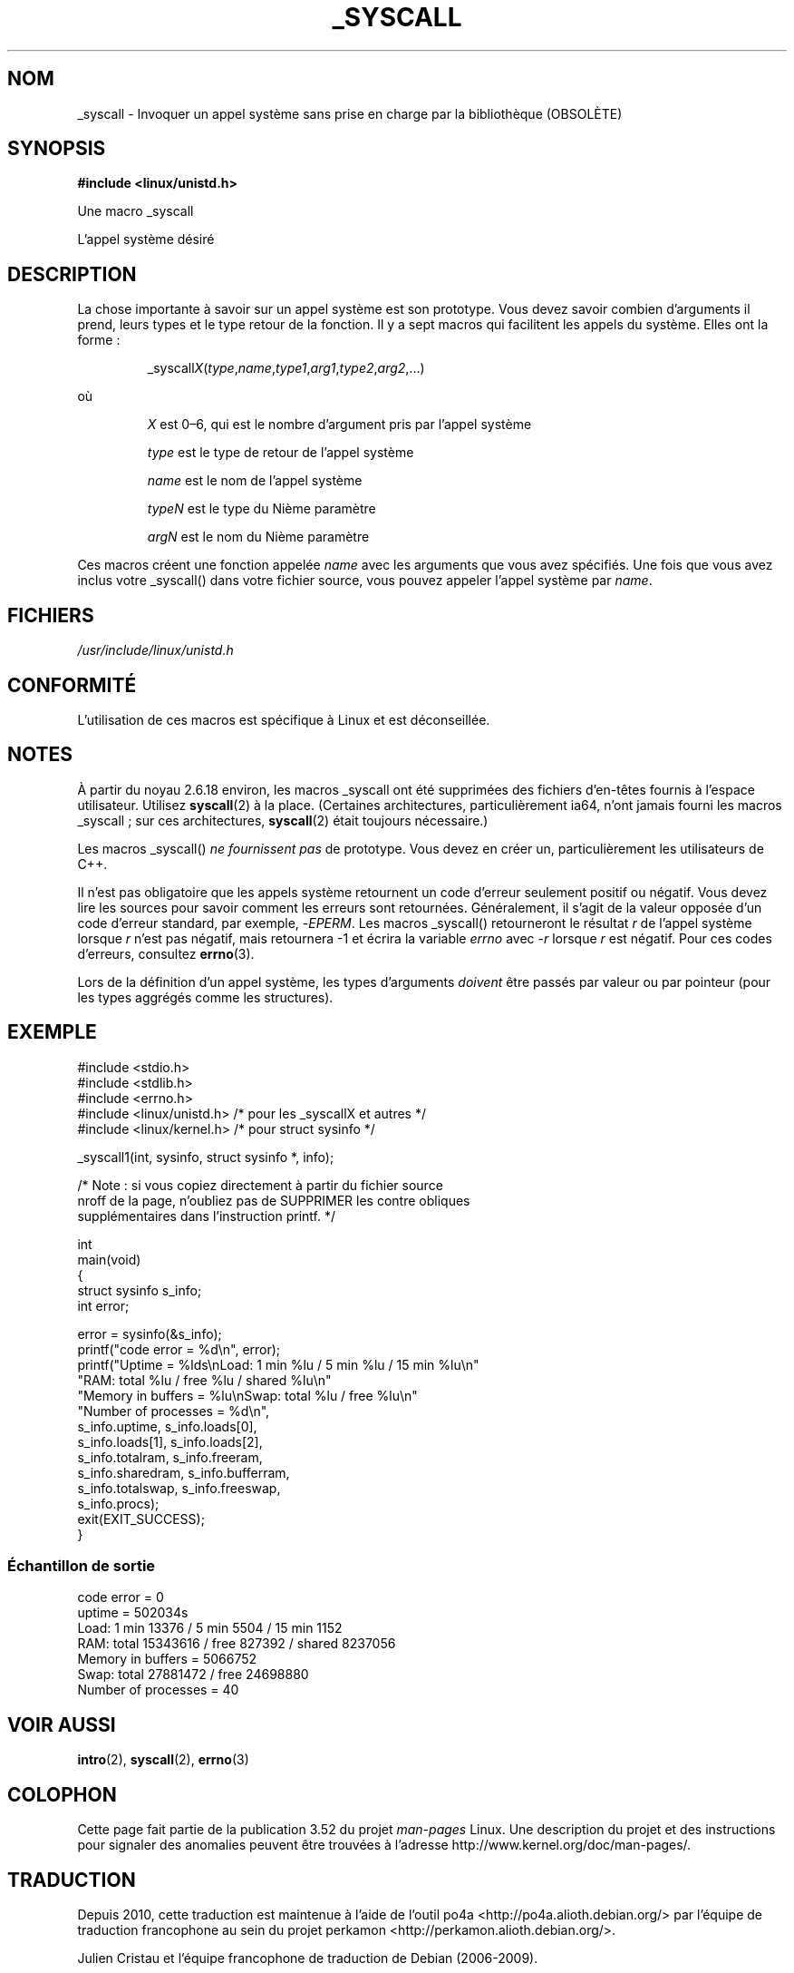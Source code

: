 .\" Copyright (c) 1993 Michael Haardt (michael@moria.de),
.\"   Fri Apr  2 11:32:09 MET DST 1993
.\"
.\" %%%LICENSE_START(GPLv2+_DOC_FULL)
.\" This is free documentation; you can redistribute it and/or
.\" modify it under the terms of the GNU General Public License as
.\" published by the Free Software Foundation; either version 2 of
.\" the License, or (at your option) any later version.
.\"
.\" The GNU General Public License's references to "object code"
.\" and "executables" are to be interpreted as the output of any
.\" document formatting or typesetting system, including
.\" intermediate and printed output.
.\"
.\" This manual is distributed in the hope that it will be useful,
.\" but WITHOUT ANY WARRANTY; without even the implied warranty of
.\" MERCHANTABILITY or FITNESS FOR A PARTICULAR PURPOSE.  See the
.\" GNU General Public License for more details.
.\"
.\" You should have received a copy of the GNU General Public
.\" License along with this manual; if not, see
.\" <http://www.gnu.org/licenses/>.
.\" %%%LICENSE_END
.\"
.\" Tue Jul  6 12:42:46 MDT 1993 <dminer@nyx.cs.du.edu>
.\" Added "Calling Directly" and supporting paragraphs
.\"
.\" Modified Sat Jul 24 15:19:12 1993 by Rik Faith <faith@cs.unc.edu>
.\"
.\" Modified 21 Aug 1994 by Michael Chastain <mec@shell.portal.com>:
.\"   Added explanation of arg stacking when 6 or more args.
.\"
.\" Modified 10 June 1995 by Andries Brouwer <aeb@cwi.nl>
.\"
.\" 2007-10-23 mtk: created as a new page, by taking the content
.\" specific to the _syscall() macros from intro(2).
.\"
.\"*******************************************************************
.\"
.\" This file was generated with po4a. Translate the source file.
.\"
.\"*******************************************************************
.TH _SYSCALL 2 "19 décembre 2007" Linux "Manuel du programmeur Linux"
.SH NOM
_syscall \- Invoquer un appel système sans prise en charge par la
bibliothèque (OBSOLÈTE)
.SH SYNOPSIS
\fB#include <linux/unistd.h>\fP

Une macro _syscall

L'appel système désiré
.SH DESCRIPTION
La chose importante à savoir sur un appel système est son prototype. Vous
devez savoir combien d'arguments il prend, leurs types et le type retour de
la fonction. Il y a sept macros qui facilitent les appels du système. Elles
ont la forme\ :
.sp
.RS
_syscall\fIX\fP(\fItype\fP,\fIname\fP,\fItype1\fP,\fIarg1\fP,\fItype2\fP,\fIarg2\fP,...)
.RE
.PP
où
.IP
\fIX\fP est 0\(en6, qui est le nombre d'argument pris par l'appel système
.IP
\fItype\fP est le type de retour de l'appel système
.IP
\fIname\fP est le nom de l'appel système
.IP
\fItypeN\fP est le type du Nième paramètre
.IP
\fIargN\fP est le nom du Nième paramètre
.PP
Ces macros créent une fonction appelée \fIname\fP avec les arguments que vous
avez spécifiés. Une fois que vous avez inclus votre _syscall() dans votre
fichier source, vous pouvez appeler l'appel système par \fIname\fP.
.SH FICHIERS
\fI/usr/include/linux/unistd.h\fP
.SH CONFORMITÉ
L'utilisation de ces macros est spécifique à Linux et est déconseillée.
.SH NOTES
À partir du noyau\ 2.6.18 environ, les macros _syscall ont été supprimées des
fichiers d'en\-têtes fournis à l'espace utilisateur. Utilisez \fBsyscall\fP(2) à
la place. (Certaines architectures, particulièrement ia64, n'ont jamais
fourni les macros _syscall\ ; sur ces architectures, \fBsyscall\fP(2) était
toujours nécessaire.)

Les macros _syscall() \fIne fournissent pas\fP de prototype. Vous devez en
créer un, particulièrement les utilisateurs de C++.

Il n'est pas obligatoire que les appels système retournent un code d'erreur
seulement positif ou négatif. Vous devez lire les sources pour savoir
comment les erreurs sont retournées. Généralement, il s'agit de la valeur
opposée d'un code d'erreur standard, par exemple, \-\fIEPERM\fP. Les macros
_syscall() retourneront le résultat \fIr\fP de l'appel système lorsque \fIr\fP
n'est pas négatif, mais retournera \-1 et écrira la variable \fIerrno\fP avec
\-\fIr\fP lorsque \fIr\fP est négatif. Pour ces codes d'erreurs, consultez
\fBerrno\fP(3).

.\" The preferred way to invoke system calls that glibc does not know
.\" about yet is via
.\" .BR syscall (2).
.\" However, this mechanism can be used only if using a libc
.\" (such as glibc) that supports
.\" .BR syscall (2),
.\" and if the
.\" .I <sys/syscall.h>
.\" header file contains the required SYS_foo definition.
.\" Otherwise, the use of a _syscall macro is required.
.\"
Lors de la définition d'un appel système, les types d'arguments \fIdoivent\fP
être passés par valeur ou par pointeur (pour les types aggrégés comme les
structures).
.SH EXEMPLE
.nf
#include <stdio.h>
#include <stdlib.h>
#include <errno.h>
#include <linux/unistd.h>       /* pour les _syscallX et autres */
#include <linux/kernel.h>       /* pour struct sysinfo */

_syscall1(int, sysinfo, struct sysinfo *, info);

/* Note : si vous copiez directement à partir du fichier source
nroff de la page, n'oubliez pas de SUPPRIMER les contre obliques
supplémentaires dans l'instruction printf. */

int
main(void)
{
    struct sysinfo s_info;
    int error;

    error = sysinfo(&s_info);
    printf("code error = %d\en", error);
    printf("Uptime = %lds\enLoad: 1 min %lu / 5 min %lu / 15 min %lu\en"
           "RAM: total %lu / free %lu / shared %lu\en"
           "Memory in buffers = %lu\enSwap: total %lu / free %lu\en"
           "Number of processes = %d\en",
           s_info.uptime, s_info.loads[0],
           s_info.loads[1], s_info.loads[2],
           s_info.totalram, s_info.freeram,
           s_info.sharedram, s_info.bufferram,
           s_info.totalswap, s_info.freeswap,
           s_info.procs);
    exit(EXIT_SUCCESS);
}
.fi
.SS "Échantillon de sortie"
.nf
code error = 0
uptime = 502034s
Load: 1 min 13376 / 5 min 5504 / 15 min 1152
RAM: total 15343616 / free 827392 / shared 8237056
Memory in buffers = 5066752
Swap: total 27881472 / free 24698880
Number of processes = 40
.fi
.SH "VOIR AUSSI"
\fBintro\fP(2), \fBsyscall\fP(2), \fBerrno\fP(3)
.SH COLOPHON
Cette page fait partie de la publication 3.52 du projet \fIman\-pages\fP
Linux. Une description du projet et des instructions pour signaler des
anomalies peuvent être trouvées à l'adresse
\%http://www.kernel.org/doc/man\-pages/.
.SH TRADUCTION
Depuis 2010, cette traduction est maintenue à l'aide de l'outil
po4a <http://po4a.alioth.debian.org/> par l'équipe de
traduction francophone au sein du projet perkamon
<http://perkamon.alioth.debian.org/>.
.PP
Julien Cristau et l'équipe francophone de traduction de Debian\ (2006-2009).
.PP
Veuillez signaler toute erreur de traduction en écrivant à
<perkamon\-fr@traduc.org>.
.PP
Vous pouvez toujours avoir accès à la version anglaise de ce document en
utilisant la commande
«\ \fBLC_ALL=C\ man\fR \fI<section>\fR\ \fI<page_de_man>\fR\ ».
